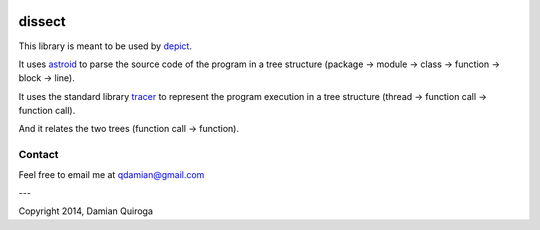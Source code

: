 .. image:: https://badge.waffle.io/qdamian/dissect.png?label=ready
  :target: http://waffle.io/qdamian/dissect

.. image:: https://travis-ci.org/qdamian/dissect.png?branch=master
  :target: https://travis-ci.org/qdamian/dissect

.. image:: https://coveralls.io/repos/qdamian/dissect/badge.png?branch=master
  :target: https://coveralls.io/r/qdamian/dissect?branch=master


dissect
=======

This library is meant to be used by `depict`_.

It uses `astroid`_ to parse the source code of the program in a tree structure (package -> module -> class -> function -> block -> line).

It uses the standard library `tracer`_ to represent the program execution in a tree structure (thread -> function call -> function call).

And it relates the two trees (function call -> function).

Contact
-------

Feel free to email me at qdamian@gmail.com

---

Copyright 2014, Damian Quiroga

.. _depict: https://github.com/qdamian/depict
.. _astroid: https://bitbucket.org/logilab/astroid
.. _tracer: http://docs.python.org/2/library/sys.html#sys.settrace
